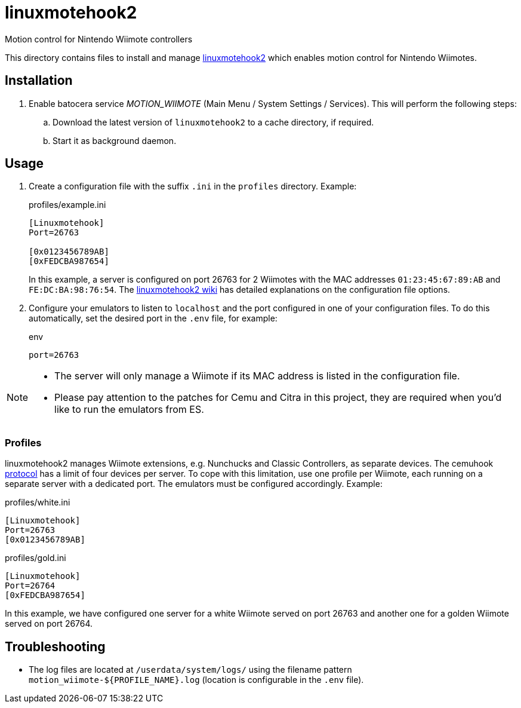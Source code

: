 = linuxmotehook2
:url-linuxmotehook2: https://github.com/v1993/linuxmotehook2
Motion control for Nintendo Wiimote controllers

This directory contains files to install and manage {url-linuxmotehook2}[linuxmotehook2] which enables motion control for Nintendo Wiimotes.

== Installation
. Enable batocera service _MOTION_WIIMOTE_ (Main Menu / System Settings / Services). This will perform the following steps:

.. Download the latest version of `linuxmotehook2` to a cache directory, if required.
.. Start it as background daemon.

== Usage
. Create a configuration file with the suffix `.ini` in the `profiles` directory. Example:
+
.profiles/example.ini
[source,ini]
----
[Linuxmotehook]
Port=26763

[0x0123456789AB]
[0xFEDCBA987654]
----
+
In this example, a server is configured on port 26763 for 2 Wiimotes with the MAC addresses `01:23:45:67:89:AB` and `FE:DC:BA:98:76:54`. The https://github.com/v1993/linuxmotehook2/wiki[linuxmotehook2 wiki] has detailed explanations on the configuration file options.

. Configure your emulators to listen to `localhost` and the port configured in one of your configuration files.
  To do this automatically, set the desired port in the `.env` file, for example:
+
.env
[source]
----
port=26763
----

[NOTE]
====
- The server will only manage a Wiimote if its MAC address is listed in the configuration file.
- Please pay attention to the patches for Cemu and Citra in this project, they are required when you'd like to run the emulators from ES.
====

=== Profiles
linuxmotehook2 manages Wiimote extensions, e.g. Nunchucks and Classic Controllers, as separate devices. The cemuhook https://v1993.github.io/cemuhook-protocol/[protocol] has a limit of four devices per server. To cope with this limitation, use one profile per Wiimote, each running on a separate server with a dedicated port. The emulators must be configured accordingly. Example:

.profiles/white.ini
[source,ini]
----
[Linuxmotehook]
Port=26763
[0x0123456789AB]
----

.profiles/gold.ini
[source,ini]
----
[Linuxmotehook]
Port=26764
[0xFEDCBA987654]
----

In this example, we have configured one server for a white Wiimote served on port 26763 and another one for a golden Wiimote served on port 26764.

== Troubleshooting
* The log files are located at `/userdata/system/logs/` using the filename pattern `motion_wiimote-${PROFILE_NAME}.log` (location is configurable in the `.env` file).
